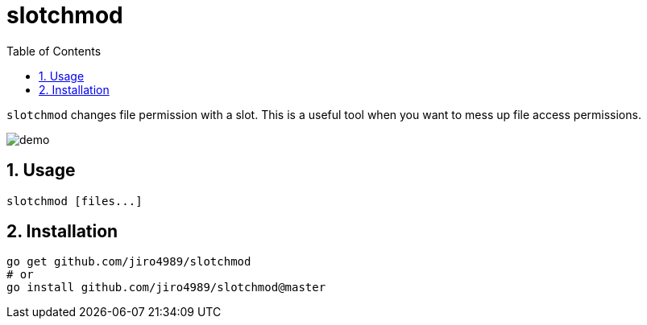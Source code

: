 = slotchmod
:sectnums:
:toc: left

`slotchmod` changes file permission with a slot.
This is a useful tool when you want to mess up file access permissions.

image:./docs/demo.gif[]

== Usage

[source,bash]
----
slotchmod [files...]
----

== Installation

[source,bash]
----
go get github.com/jiro4989/slotchmod
# or
go install github.com/jiro4989/slotchmod@master
----
